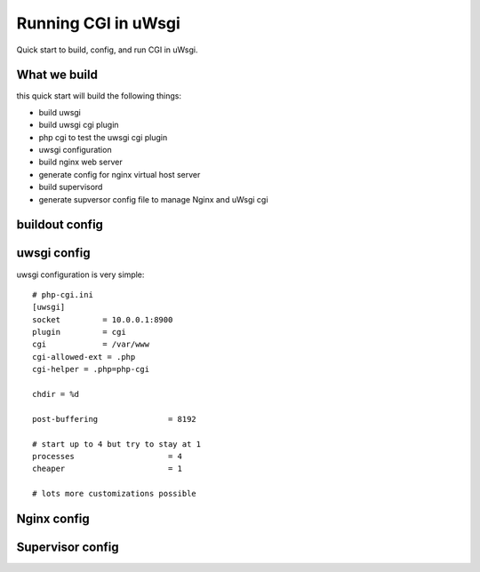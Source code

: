 Running CGI in uWsgi
====================

Quick start to build, config, and run CGI in uWsgi.

What we build
-------------

this quick start will build the following things:

- build uwsgi
- build uwsgi cgi plugin
- php cgi to test the uwsgi cgi plugin
- uwsgi configuration
- build nginx web server
- generate config for nginx virtual host server
- build supervisord
- generate supversor config file to manage Nginx and uWsgi cgi

buildout config
---------------

uwsgi config
------------

uwsgi configuration is very simple::

  # php-cgi.ini
  [uwsgi]
  socket         = 10.0.0.1:8900
  plugin         = cgi
  cgi            = /var/www
  cgi-allowed-ext = .php
  cgi-helper = .php=php-cgi
  
  chdir = %d
  
  post-buffering               = 8192
  
  # start up to 4 but try to stay at 1
  processes                    = 4
  cheaper                      = 1
  
  # lots more customizations possible

Nginx config
------------

Supervisor config
-----------------
